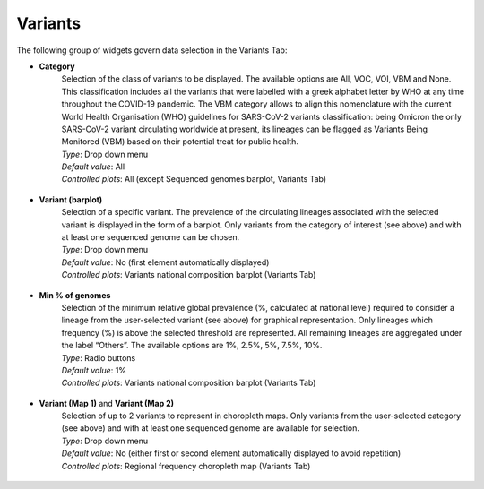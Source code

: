 Variants
--------

The following group of widgets govern data selection in the Variants Tab:

+ **Category**
	| Selection of the class of variants to be displayed. The available options are All, VOC, VOI, VBM and None. This classification includes all the variants that were labelled with a greek alphabet letter by WHO at any time throughout the COVID-19 pandemic. The VBM category allows to align this nomenclature with the current World Health Organisation (WHO) guidelines for SARS-CoV-2 variants classification: being Omicron the only SARS-CoV-2 variant circulating worldwide at present, its lineages can be flagged as Variants Being Monitored (VBM) based on their potential treat for public health.
	
	| *Type*: Drop down menu
	| *Default value*: All
	| *Controlled plots*: All (except Sequenced genomes barplot, Variants Tab)

.. figure:: _static/VarCatSel.png
   :scale: 100%
   :align: center

+ **Variant (barplot)**
	| Selection of a specific variant. The prevalence of the circulating lineages associated with the selected variant is displayed in the form of a barplot. Only variants from the category of interest (see above) and with at least one sequenced genome can be chosen.
	
	| *Type*: Drop down menu
	| *Default value*: No (first element automatically displayed)
	| *Controlled plots*: Variants national composition barplot (Variants Tab)

.. figure:: _static/VarSel.png
   :scale: 100%
   :align: center

+ **Min % of genomes**
	| Selection of the minimum relative global prevalence (%, calculated at national level) required to consider a lineage from the user-selected variant (see above) for graphical representation. Only lineages which frequency (%) is above the selected threshold are represented. All remaining lineages are aggregated under the label “Others”. The available options are 1%, 2.5%, 5%, 7.5%, 10%.
	
	| *Type*: Radio buttons
	| *Default value*: 1%
	| *Controlled plots*: Variants national composition barplot (Variants Tab)

.. figure:: _static/VarMinPercSel.png
   :scale: 100%
   :align: center

+ **Variant (Map 1)** and **Variant (Map 2)**
	| Selection of up to 2 variants to represent in choropleth maps. Only variants from the user-selected category (see above) and with at least one sequenced genome are available for selection.
	
	| *Type*: Drop down menu
	| *Default value*: No (either first or second element automatically displayed to avoid repetition)
	| *Controlled plots*: Regional frequency choropleth map (Variants Tab)

.. figure:: _static/VarMapSel.png
   :scale: 100%
   :align: center